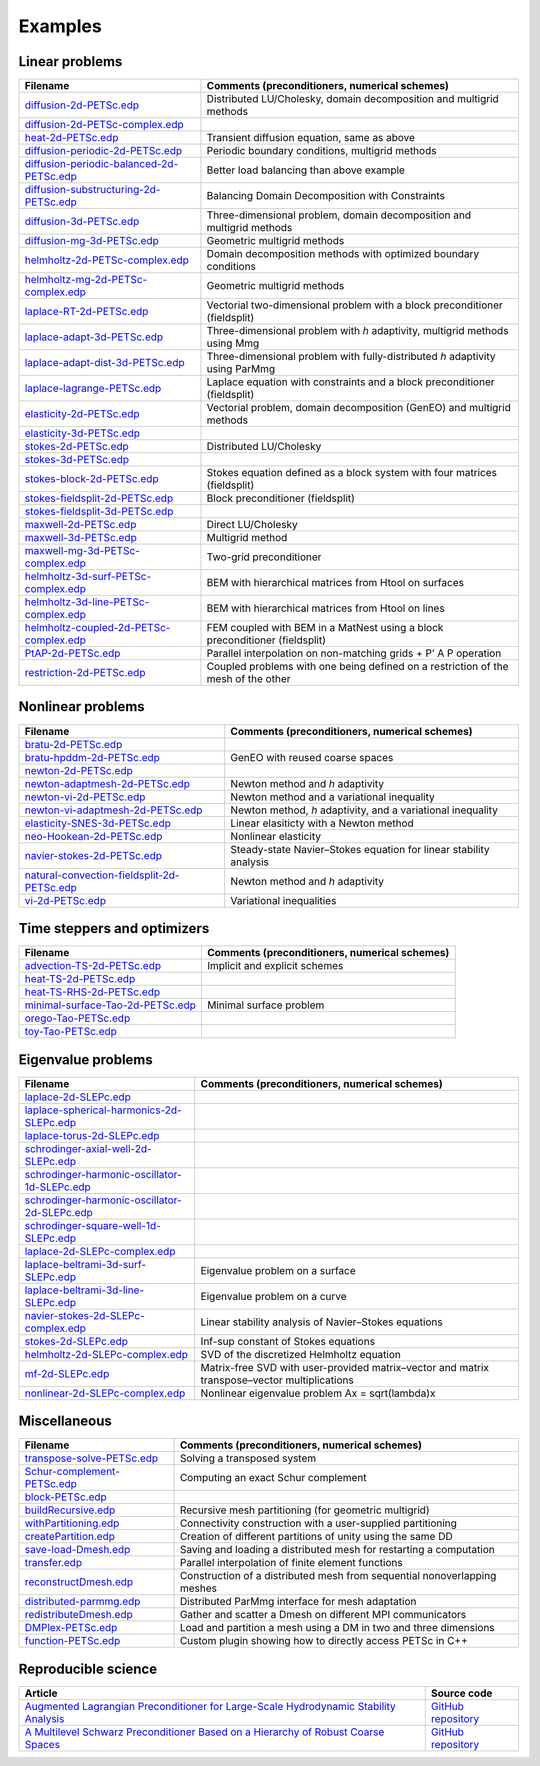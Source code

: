 .. _petscExamples:

Examples
--------

Linear problems
~~~~~~~~~~~~~~~

+----------------------------------------------------------------------------------------------------------------------------------------------------------------+-----------------------------------------------------------------------------------+
| Filename                                                                                                                                                       | Comments (preconditioners, numerical schemes)                                     |
+================================================================================================================================================================+===================================================================================+
| `diffusion-2d-PETSc.edp <https://github.com/FreeFem/FreeFem-sources/tree/develop/examples/hpddm/diffusion-2d-PETSc.edp>`__                                     | Distributed LU/Cholesky, domain decomposition and multigrid methods               |
+----------------------------------------------------------------------------------------------------------------------------------------------------------------+-----------------------------------------------------------------------------------+
| `diffusion-2d-PETSc-complex.edp <https://github.com/FreeFem/FreeFem-sources/tree/develop/examples/hpddm/diffusion-2d-PETSc-complex.edp>`__                     |                                                                                   |
+----------------------------------------------------------------------------------------------------------------------------------------------------------------+-----------------------------------------------------------------------------------+
| `heat-2d-PETSc.edp <https://github.com/FreeFem/FreeFem-sources/tree/develop/examples/hpddm/heat-2d-PETSc.edp>`__                                               | Transient diffusion equation, same as above                                       |
+----------------------------------------------------------------------------------------------------------------------------------------------------------------+-----------------------------------------------------------------------------------+
| `diffusion-periodic-2d-PETSc.edp <https://github.com/FreeFem/FreeFem-sources/tree/develop/examples/hpddm/diffusion-periodic-2d-PETSc.edp>`__                   | Periodic boundary conditions, multigrid methods                                   |
+----------------------------------------------------------------------------------------------------------------------------------------------------------------+-----------------------------------------------------------------------------------+
| `diffusion-periodic-balanced-2d-PETSc.edp <https://github.com/FreeFem/FreeFem-sources/tree/develop/examples/hpddm/diffusion-periodic-balanced-2d-PETSc.edp>`__ | Better load balancing than above example                                          |
+----------------------------------------------------------------------------------------------------------------------------------------------------------------+-----------------------------------------------------------------------------------+
| `diffusion-substructuring-2d-PETSc.edp <https://github.com/FreeFem/FreeFem-sources/tree/develop/examples/hpddm/diffusion-substructuring-2d-PETSc.edp>`__       | Balancing Domain Decomposition with Constraints                                   |
+----------------------------------------------------------------------------------------------------------------------------------------------------------------+-----------------------------------------------------------------------------------+
| `diffusion-3d-PETSc.edp <https://github.com/FreeFem/FreeFem-sources/tree/develop/examples/hpddm/diffusion-3d-PETSc.edp>`__                                     | Three-dimensional problem, domain decomposition and multigrid methods             |
+----------------------------------------------------------------------------------------------------------------------------------------------------------------+-----------------------------------------------------------------------------------+
| `diffusion-mg-3d-PETSc.edp <https://github.com/FreeFem/FreeFem-sources/tree/develop/examples/hpddm/diffusion-mg-3d-PETSc.edp>`__                               | Geometric multigrid methods                                                       |
+----------------------------------------------------------------------------------------------------------------------------------------------------------------+-----------------------------------------------------------------------------------+
| `helmholtz-2d-PETSc-complex.edp <https://github.com/FreeFem/FreeFem-sources/tree/develop/examples/hpddm/helmholtz-2d-PETSc-complex.edp>`__                     | Domain decomposition methods with optimized boundary conditions                   |
+----------------------------------------------------------------------------------------------------------------------------------------------------------------+-----------------------------------------------------------------------------------+
| `helmholtz-mg-2d-PETSc-complex.edp <https://github.com/FreeFem/FreeFem-sources/tree/develop/examples/hpddm/helmholtz-mg-2d-PETSc-complex.edp>`__               | Geometric multigrid methods                                                       |
+----------------------------------------------------------------------------------------------------------------------------------------------------------------+-----------------------------------------------------------------------------------+
| `laplace-RT-2d-PETSc.edp <https://github.com/FreeFem/FreeFem-sources/tree/develop/examples/hpddm/laplace-RT-2d-PETSc.edp>`__                                   | Vectorial two-dimensional problem with a block preconditioner (fieldsplit)        |
+----------------------------------------------------------------------------------------------------------------------------------------------------------------+-----------------------------------------------------------------------------------+
| `laplace-adapt-3d-PETSc.edp <https://github.com/FreeFem/FreeFem-sources/tree/develop/examples/hpddm/laplace-adapt-3d-PETSc.edp>`__                             | Three-dimensional problem with *h* adaptivity, multigrid methods using Mmg        |
+----------------------------------------------------------------------------------------------------------------------------------------------------------------+-----------------------------------------------------------------------------------+
| `laplace-adapt-dist-3d-PETSc.edp <https://github.com/FreeFem/FreeFem-sources/tree/develop/examples/hpddm/laplace-adapt-dist-3d-PETSc.edp>`__                   | Three-dimensional problem with fully-distributed *h* adaptivity using ParMmg      |
+----------------------------------------------------------------------------------------------------------------------------------------------------------------+-----------------------------------------------------------------------------------+
| `laplace-lagrange-PETSc.edp <https://github.com/FreeFem/FreeFem-sources/tree/develop/examples/hpddm/laplace-lagrange-PETSc.edp>`__                             | Laplace equation with constraints and a block preconditioner (fieldsplit)         |
+----------------------------------------------------------------------------------------------------------------------------------------------------------------+-----------------------------------------------------------------------------------+
| `elasticity-2d-PETSc.edp <https://github.com/FreeFem/FreeFem-sources/tree/develop/examples/hpddm/elasticity-2d-PETSc.edp>`__                                   | Vectorial problem, domain decomposition (GenEO) and multigrid methods             |
+----------------------------------------------------------------------------------------------------------------------------------------------------------------+-----------------------------------------------------------------------------------+
| `elasticity-3d-PETSc.edp <https://github.com/FreeFem/FreeFem-sources/tree/develop/examples/hpddm/elasticity-3d-PETSc.edp>`__                                   |                                                                                   |
+----------------------------------------------------------------------------------------------------------------------------------------------------------------+-----------------------------------------------------------------------------------+
| `stokes-2d-PETSc.edp <https://github.com/FreeFem/FreeFem-sources/tree/develop/examples/hpddm/stokes-2d-PETSc.edp>`__                                           | Distributed LU/Cholesky                                                           |
+----------------------------------------------------------------------------------------------------------------------------------------------------------------+-----------------------------------------------------------------------------------+
| `stokes-3d-PETSc.edp <https://github.com/FreeFem/FreeFem-sources/tree/develop/examples/hpddm/stokes-3d-PETSc.edp>`__                                           |                                                                                   |
+----------------------------------------------------------------------------------------------------------------------------------------------------------------+-----------------------------------------------------------------------------------+
| `stokes-block-2d-PETSc.edp <https://github.com/FreeFem/FreeFem-sources/tree/develop/examples/hpddm/stokes-block-2d-PETSc.edp>`__                               | Stokes equation defined as a block system with four matrices (fieldsplit)         |
+----------------------------------------------------------------------------------------------------------------------------------------------------------------+-----------------------------------------------------------------------------------+
| `stokes-fieldsplit-2d-PETSc.edp <https://github.com/FreeFem/FreeFem-sources/tree/develop/examples/hpddm/stokes-fieldsplit-2d-PETSc.edp>`__                     | Block preconditioner (fieldsplit)                                                 |
+----------------------------------------------------------------------------------------------------------------------------------------------------------------+-----------------------------------------------------------------------------------+
| `stokes-fieldsplit-3d-PETSc.edp <https://github.com/FreeFem/FreeFem-sources/tree/develop/examples/hpddm/stokes-fieldsplit-3d-PETSc.edp>`__                     |                                                                                   |
+----------------------------------------------------------------------------------------------------------------------------------------------------------------+-----------------------------------------------------------------------------------+
| `maxwell-2d-PETSc.edp <https://github.com/FreeFem/FreeFem-sources/tree/develop/examples/hpddm/maxwell-2d-PETSc.edp>`__                                         | Direct LU/Cholesky                                                                |
+----------------------------------------------------------------------------------------------------------------------------------------------------------------+-----------------------------------------------------------------------------------+
| `maxwell-3d-PETSc.edp <https://github.com/FreeFem/FreeFem-sources/tree/develop/examples/hpddm/maxwell-3d-PETSc.edp>`__                                         | Multigrid method                                                                  |
+----------------------------------------------------------------------------------------------------------------------------------------------------------------+-----------------------------------------------------------------------------------+
| `maxwell-mg-3d-PETSc-complex.edp <https://github.com/FreeFem/FreeFem-sources/tree/develop/examples/hpddm/maxwell-mg-3d-PETSc-complex.edp>`__                   | Two-grid preconditioner                                                           |
+----------------------------------------------------------------------------------------------------------------------------------------------------------------+-----------------------------------------------------------------------------------+
| `helmholtz-3d-surf-PETSc-complex.edp <https://github.com/FreeFem/FreeFem-sources/tree/develop/examples/hpddm/helmholtz-3d-surf-PETSc-complex.edp>`__           | BEM with hierarchical matrices from Htool on surfaces                             |
+----------------------------------------------------------------------------------------------------------------------------------------------------------------+-----------------------------------------------------------------------------------+
| `helmholtz-3d-line-PETSc-complex.edp <https://github.com/FreeFem/FreeFem-sources/tree/develop/examples/hpddm/helmholtz-3d-line-PETSc-complex.edp>`__           | BEM with hierarchical matrices from Htool on lines                                |
+----------------------------------------------------------------------------------------------------------------------------------------------------------------+-----------------------------------------------------------------------------------+
| `helmholtz-coupled-2d-PETSc-complex.edp <https://github.com/FreeFem/FreeFem-sources/tree/develop/examples/hpddm/helmholtz-coupled-2d-PETSc-complex.edp>`__     | FEM coupled with BEM in a MatNest using a block preconditioner (fieldsplit)       |
+----------------------------------------------------------------------------------------------------------------------------------------------------------------+-----------------------------------------------------------------------------------+
| `PtAP-2d-PETSc.edp <https://github.com/FreeFem/FreeFem-sources/tree/develop/examples/hpddm/PtAP-2d-PETSc.edp>`__                                               | Parallel interpolation on non-matching grids + P’ A P operation                   |
+----------------------------------------------------------------------------------------------------------------------------------------------------------------+-----------------------------------------------------------------------------------+
| `restriction-2d-PETSc.edp <https://github.com/FreeFem/FreeFem-sources/tree/develop/examples/hpddm/restriction-2d-PETSc.edp>`__                                 | Coupled problems with one being defined on a restriction of the mesh of the other |
+----------------------------------------------------------------------------------------------------------------------------------------------------------------+-----------------------------------------------------------------------------------+

Nonlinear problems
~~~~~~~~~~~~~~~~~~

+--------------------------------------------------------------------------------------------------------------------------------------------------------------------+-------------------------------------------------------------------+
| Filename                                                                                                                                                           | Comments (preconditioners, numerical schemes)                     |
+====================================================================================================================================================================+===================================================================+
| `bratu-2d-PETSc.edp <https://github.com/FreeFem/FreeFem-sources/tree/develop/examples/hpddm/bratu-2d-PETSc.edp>`__                                                 |                                                                   |
+--------------------------------------------------------------------------------------------------------------------------------------------------------------------+-------------------------------------------------------------------+
| `bratu-hpddm-2d-PETSc.edp <https://github.com/FreeFem/FreeFem-sources/tree/develop/examples/hpddm/bratu-hpddm-2d-PETSc.edp>`__                                     | GenEO with reused coarse spaces                                   |
+--------------------------------------------------------------------------------------------------------------------------------------------------------------------+-------------------------------------------------------------------+
| `newton-2d-PETSc.edp <https://github.com/FreeFem/FreeFem-sources/tree/develop/examples/hpddm/newton-2d-PETSc.edp>`__                                               |                                                                   |
+--------------------------------------------------------------------------------------------------------------------------------------------------------------------+-------------------------------------------------------------------+
| `newton-adaptmesh-2d-PETSc.edp <https://github.com/FreeFem/FreeFem-sources/tree/develop/examples/hpddm/newton-adaptmesh-2d-PETSc.edp>`__                           | Newton method and *h* adaptivity                                  |
+--------------------------------------------------------------------------------------------------------------------------------------------------------------------+-------------------------------------------------------------------+
| `newton-vi-2d-PETSc.edp <https://github.com/FreeFem/FreeFem-sources/tree/develop/examples/hpddm/newton-vi-2d-PETSc.edp>`__                                         | Newton method and a variational inequality                        |
+--------------------------------------------------------------------------------------------------------------------------------------------------------------------+-------------------------------------------------------------------+
| `newton-vi-adaptmesh-2d-PETSc.edp <https://github.com/FreeFem/FreeFem-sources/tree/develop/examples/hpddm/newton-vi-adaptmesh-2d-PETSc.edp>`__                     | Newton method, *h* adaptivity, and a variational inequality       |
+--------------------------------------------------------------------------------------------------------------------------------------------------------------------+-------------------------------------------------------------------+
| `elasticity-SNES-3d-PETSc.edp <https://github.com/FreeFem/FreeFem-sources/tree/develop/examples/hpddm/elasticity-SNES-3d-PETSc.edp>`__                             | Linear elasiticty with a Newton method                            |
+--------------------------------------------------------------------------------------------------------------------------------------------------------------------+-------------------------------------------------------------------+
| `neo-Hookean-2d-PETSc.edp <https://github.com/FreeFem/FreeFem-sources/tree/develop/examples/hpddm/neo-Hookean-2d-PETSc.edp>`__                                     | Nonlinear elasticity                                              |
+--------------------------------------------------------------------------------------------------------------------------------------------------------------------+-------------------------------------------------------------------+
| `navier-stokes-2d-PETSc.edp <https://github.com/FreeFem/FreeFem-sources/tree/develop/examples/hpddm/navier-stokes-2d-PETSc.edp>`__                                 | Steady-state Navier–Stokes equation for linear stability analysis |
+--------------------------------------------------------------------------------------------------------------------------------------------------------------------+-------------------------------------------------------------------+
| `natural-convection-fieldsplit-2d-PETSc.edp <https://github.com/FreeFem/FreeFem-sources/tree/develop/examples/hpddm/natural-convection-fieldsplit-2d-PETSc.edp>`__ | Newton method and *h* adaptivity                                  |
+--------------------------------------------------------------------------------------------------------------------------------------------------------------------+-------------------------------------------------------------------+
| `vi-2d-PETSc.edp <https://github.com/FreeFem/FreeFem-sources/tree/develop/examples/hpddm/vi-2d-PETSc.edp>`__                                                       | Variational inequalities                                          |
+--------------------------------------------------------------------------------------------------------------------------------------------------------------------+-------------------------------------------------------------------+

Time steppers and optimizers
~~~~~~~~~~~~~~~~~~~~~~~~~~~~

+------------------------------------------------------------------------------------------------------------------------------------------------+-----------------------------------------------+
| Filename                                                                                                                                       | Comments (preconditioners, numerical schemes) |
+================================================================================================================================================+===============================================+
| `advection-TS-2d-PETSc.edp <https://github.com/FreeFem/FreeFem-sources/tree/develop/examples/hpddm/advection-TS-2d-PETSc.edp>`__               | Implicit and explicit schemes                 |
+------------------------------------------------------------------------------------------------------------------------------------------------+-----------------------------------------------+
| `heat-TS-2d-PETSc.edp <https://github.com/FreeFem/FreeFem-sources/tree/develop/examples/hpddm/heat-TS-2d-PETSc.edp>`__                         |                                               |
+------------------------------------------------------------------------------------------------------------------------------------------------+-----------------------------------------------+
| `heat-TS-RHS-2d-PETSc.edp <https://github.com/FreeFem/FreeFem-sources/tree/develop/examples/hpddm/heat-TS-RHS-2d-PETSc.edp>`__                 |                                               |
+------------------------------------------------------------------------------------------------------------------------------------------------+-----------------------------------------------+
| `minimal-surface-Tao-2d-PETSc.edp <https://github.com/FreeFem/FreeFem-sources/tree/develop/examples/hpddm/minimal-surface-Tao-2d-PETSc.edp>`__ | Minimal surface problem                       |
+------------------------------------------------------------------------------------------------------------------------------------------------+-----------------------------------------------+
| `orego-Tao-PETSc.edp <https://github.com/FreeFem/FreeFem-sources/tree/develop/examples/hpddm/orego-Tao-PETSc.edp>`__                           |                                               |
+------------------------------------------------------------------------------------------------------------------------------------------------+-----------------------------------------------+
| `toy-Tao-PETSc.edp <https://github.com/FreeFem/FreeFem-sources/tree/develop/examples/hpddm/toy-Tao-PETSc.edp>`__                               |                                               |
+------------------------------------------------------------------------------------------------------------------------------------------------+-----------------------------------------------+

Eigenvalue problems
~~~~~~~~~~~~~~~~~~~

+------------------------------------------------------------------------------------------------------------------------------------------------------------------------+----------------------------------------------------------------------------------------------+
| Filename                                                                                                                                                               | Comments (preconditioners, numerical schemes)                                                |
+========================================================================================================================================================================+==============================================================================================+
| `laplace-2d-SLEPc.edp <https://github.com/FreeFem/FreeFem-sources/tree/develop/examples/hpddm/laplace-2d-SLEPc.edp>`__                                                 |                                                                                              |
+------------------------------------------------------------------------------------------------------------------------------------------------------------------------+----------------------------------------------------------------------------------------------+
| `laplace-spherical-harmonics-2d-SLEPc.edp <https://github.com/FreeFem/FreeFem-sources/tree/develop/examples/hpddm/laplace-spherical-harmonics-2d-SLEPc.edp>`__         |                                                                                              |
+------------------------------------------------------------------------------------------------------------------------------------------------------------------------+----------------------------------------------------------------------------------------------+
| `laplace-torus-2d-SLEPc.edp <https://github.com/FreeFem/FreeFem-sources/tree/develop/examples/hpddm/laplace-torus-2d-SLEPc.edp>`__                                     |                                                                                              |
+------------------------------------------------------------------------------------------------------------------------------------------------------------------------+----------------------------------------------------------------------------------------------+
| `schrodinger-axial-well-2d-SLEPc.edp <https://github.com/FreeFem/FreeFem-sources/tree/develop/examples/hpddm/schrodinger-axial-well-2d-SLEPc.edp>`__                   |                                                                                              |
+------------------------------------------------------------------------------------------------------------------------------------------------------------------------+----------------------------------------------------------------------------------------------+
| `schrodinger-harmonic-oscillator-1d-SLEPc.edp <https://github.com/FreeFem/FreeFem-sources/tree/develop/examples/hpddm/schrodinger-harmonic-oscillator-1d-SLEPc.edp>`__ |                                                                                              |
+------------------------------------------------------------------------------------------------------------------------------------------------------------------------+----------------------------------------------------------------------------------------------+
| `schrodinger-harmonic-oscillator-2d-SLEPc.edp <https://github.com/FreeFem/FreeFem-sources/tree/develop/examples/hpddm/schrodinger-harmonic-oscillator-2d-SLEPc.edp>`__ |                                                                                              |
+------------------------------------------------------------------------------------------------------------------------------------------------------------------------+----------------------------------------------------------------------------------------------+
| `schrodinger-square-well-1d-SLEPc.edp <https://github.com/FreeFem/FreeFem-sources/tree/develop/examples/hpddm/schrodinger-square-well-1d-SLEPc.edp>`__                 |                                                                                              |
+------------------------------------------------------------------------------------------------------------------------------------------------------------------------+----------------------------------------------------------------------------------------------+
| `laplace-2d-SLEPc-complex.edp <https://github.com/FreeFem/FreeFem-sources/tree/develop/examples/hpddm/laplace-2d-SLEPc-complex.edp>`__                                 |                                                                                              |
+------------------------------------------------------------------------------------------------------------------------------------------------------------------------+----------------------------------------------------------------------------------------------+
| `laplace-beltrami-3d-surf-SLEPc.edp <https://github.com/FreeFem/FreeFem-sources/tree/develop/examples/hpddm/laplace-beltrami-3d-surf-SLEPc.edp>`__                     | Eigenvalue problem on a surface                                                              |
+------------------------------------------------------------------------------------------------------------------------------------------------------------------------+----------------------------------------------------------------------------------------------+
| `laplace-beltrami-3d-line-SLEPc.edp <https://github.com/FreeFem/FreeFem-sources/tree/develop/examples/hpddm/laplace-beltrami-3d-line-SLEPc.edp>`__                     | Eigenvalue problem on a curve                                                                |
+------------------------------------------------------------------------------------------------------------------------------------------------------------------------+----------------------------------------------------------------------------------------------+
| `navier-stokes-2d-SLEPc-complex.edp <https://github.com/FreeFem/FreeFem-sources/tree/develop/examples/hpddm/navier-stokes-2d-SLEPc-complex.edp>`__                     | Linear stability analysis of Navier–Stokes equations                                         |
+------------------------------------------------------------------------------------------------------------------------------------------------------------------------+----------------------------------------------------------------------------------------------+
| `stokes-2d-SLEPc.edp <https://github.com/FreeFem/FreeFem-sources/tree/develop/examples/hpddm/stokes-2d-SLEPc.edp>`__                                                   | Inf-sup constant of Stokes equations                                                         |
+------------------------------------------------------------------------------------------------------------------------------------------------------------------------+----------------------------------------------------------------------------------------------+
| `helmholtz-2d-SLEPc-complex.edp <https://github.com/FreeFem/FreeFem-sources/tree/develop/examples/hpddm/helmholtz-2d-SLEPc-complex.edp>`__                             | SVD of the discretized Helmholtz equation                                                    |
+------------------------------------------------------------------------------------------------------------------------------------------------------------------------+----------------------------------------------------------------------------------------------+
| `mf-2d-SLEPc.edp <https://github.com/FreeFem/FreeFem-sources/tree/develop/examples/hpddm/mf-2d-SLEPc.edp>`__                                                           | Matrix-free SVD with user-provided matrix–vector and matrix transpose–vector multiplications |
+------------------------------------------------------------------------------------------------------------------------------------------------------------------------+----------------------------------------------------------------------------------------------+
| `nonlinear-2d-SLEPc-complex.edp <https://github.com/FreeFem/FreeFem-sources/tree/develop/examples/hpddm/nonlinear-2d-SLEPc-complex.edp>`__                             | Nonlinear eigenvalue problem Ax = sqrt(lambda)x                                              |
+------------------------------------------------------------------------------------------------------------------------------------------------------------------------+----------------------------------------------------------------------------------------------+

Miscellaneous
~~~~~~~~~~~~~

+------------------------------------------------------------------------------------------------------------------------------------+--------------------------------------------------------------------------+
| Filename                                                                                                                           | Comments (preconditioners, numerical schemes)                            |
+====================================================================================================================================+==========================================================================+
| `transpose-solve-PETSc.edp <https://github.com/FreeFem/FreeFem-sources/tree/develop/examples/hpddm/transpose-solve-PETSc.edp>`__   | Solving a transposed system                                              |
+------------------------------------------------------------------------------------------------------------------------------------+--------------------------------------------------------------------------+
| `Schur-complement-PETSc.edp <https://github.com/FreeFem/FreeFem-sources/tree/develop/examples/hpddm/Schur-complement-PETSc.edp>`__ | Computing an exact Schur complement                                      |
+------------------------------------------------------------------------------------------------------------------------------------+--------------------------------------------------------------------------+
| `block-PETSc.edp <https://github.com/FreeFem/FreeFem-sources/tree/develop/examples/hpddm/block-PETSc.edp>`__                       |                                                                          |
+------------------------------------------------------------------------------------------------------------------------------------+--------------------------------------------------------------------------+
| `buildRecursive.edp <https://github.com/FreeFem/FreeFem-sources/tree/develop/examples/hpddm/buildRecursive.edp>`__                 | Recursive mesh partitioning (for geometric multigrid)                    |
+------------------------------------------------------------------------------------------------------------------------------------+--------------------------------------------------------------------------+
| `withPartitioning.edp <https://github.com/FreeFem/FreeFem-sources/tree/develop/examples/hpddm/withPartitioning.edp>`__             | Connectivity construction with a user-supplied partitioning              |
+------------------------------------------------------------------------------------------------------------------------------------+--------------------------------------------------------------------------+
| `createPartition.edp <https://github.com/FreeFem/FreeFem-sources/tree/develop/examples/hpddm/createPartition.edp>`__               | Creation of different partitions of unity using the same DD              |
+------------------------------------------------------------------------------------------------------------------------------------+--------------------------------------------------------------------------+
| `save-load-Dmesh.edp <https://github.com/FreeFem/FreeFem-sources/tree/develop/examples/hpddm/save-load-Dmesh.edp>`__               | Saving and loading a distributed mesh for restarting a computation       |
+------------------------------------------------------------------------------------------------------------------------------------+--------------------------------------------------------------------------+
| `transfer.edp <https://github.com/FreeFem/FreeFem-sources/tree/develop/examples/hpddm/transfer.edp>`__                             | Parallel interpolation of finite element functions                       |
+------------------------------------------------------------------------------------------------------------------------------------+--------------------------------------------------------------------------+
| `reconstructDmesh.edp <https://github.com/FreeFem/FreeFem-sources/tree/develop/examples/hpddm/reconstructDmesh.edp>`__             | Construction of a distributed mesh from sequential nonoverlapping meshes |
+------------------------------------------------------------------------------------------------------------------------------------+--------------------------------------------------------------------------+
| `distributed-parmmg.edp <https://github.com/FreeFem/FreeFem-sources/tree/develop/examples/hpddm/distributed-parmmg.edp>`__         | Distributed ParMmg interface for mesh adaptation                         |
+------------------------------------------------------------------------------------------------------------------------------------+--------------------------------------------------------------------------+
| `redistributeDmesh.edp <https://github.com/FreeFem/FreeFem-sources/tree/develop/examples/hpddm/redistributeDmesh.edp>`__           | Gather and scatter a Dmesh on different MPI communicators                |
+------------------------------------------------------------------------------------------------------------------------------------+--------------------------------------------------------------------------+
| `DMPlex-PETSc.edp <https://github.com/FreeFem/FreeFem-sources/tree/develop/examples/hpddm/DMPlex-PETSc.edp>`__                     | Load and partition a mesh using a DM in two and three dimensions         |
+------------------------------------------------------------------------------------------------------------------------------------+--------------------------------------------------------------------------+
| `function-PETSc.edp <https://github.com/FreeFem/FreeFem-sources/tree/develop/examples/hpddm/function-PETSc.edp>`__                 | Custom plugin showing how to directly access PETSc in C++                |
+------------------------------------------------------------------------------------------------------------------------------------+--------------------------------------------------------------------------+

Reproducible science
~~~~~~~~~~~~~~~~~~~~

+---------------------------------------------------------------------------------------------------------------------------------------------------------------+-----------------------------------------------------------------+
| Article                                                                                                                                                       | Source code                                                     |
+===============================================================================================================================================================+=================================================================+
| `Augmented Lagrangian Preconditioner for Large-Scale Hydrodynamic Stability Analysis <https://www.sciencedirect.com/science/article/pii/S0045782519301914>`__ | `GitHub repository <https://github.com/prj-/moulin2019al>`__    |
+---------------------------------------------------------------------------------------------------------------------------------------------------------------+-----------------------------------------------------------------+
| `A Multilevel Schwarz Preconditioner Based on a Hierarchy of Robust Coarse Spaces <https://hal.archives-ouvertes.fr/hal-02151184/document>`__                 | `GitHub repository <https://github.com/prj-/aldaas2019multi>`__ |
+---------------------------------------------------------------------------------------------------------------------------------------------------------------+-----------------------------------------------------------------+
